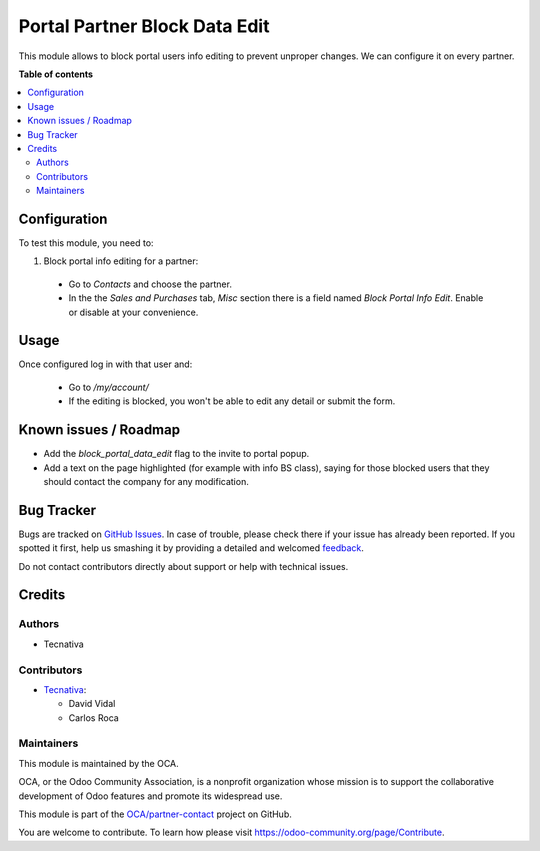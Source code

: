 ==============================
Portal Partner Block Data Edit
==============================

.. !!!!!!!!!!!!!!!!!!!!!!!!!!!!!!!!!!!!!!!!!!!!!!!!!!!!
   !! This file is generated by oca-gen-addon-readme !!
   !! changes will be overwritten.                   !!
   !!!!!!!!!!!!!!!!!!!!!!!!!!!!!!!!!!!!!!!!!!!!!!!!!!!!

.. |badge1| image:: https://img.shields.io/badge/maturity-Beta-yellow.png
    :target: https://odoo-community.org/page/development-status
    :alt: Beta
.. |badge2| image:: https://img.shields.io/badge/licence-AGPL--3-blue.png
    :target: http://www.gnu.org/licenses/agpl-3.0-standalone.html
    :alt: License: AGPL-3
.. |badge3| image:: https://img.shields.io/badge/github-OCA%2Fpartner--contact-lightgray.png?logo=github
    :target: https://github.com/OCA/partner-contact/tree/15.0/portal_partner_data_no_edit
    :alt: OCA/partner-contact
.. |badge4| image:: https://img.shields.io/badge/weblate-Translate%20me-F47D42.png
    :target: https://translation.odoo-community.org/projects/partner-contact-15-0/partner-contact-15-0-portal_partner_data_no_edit
    :alt: Translate me on Weblate
.. |badge5| image:: https://img.shields.io/badge/runbot-Try%20me-875A7B.png
    :target: https://runbot.odoo-community.org/runbot/134/15.0
    :alt: Try me on Runbot

|badge1| |badge2| |badge3| |badge4| |badge5| 

This module allows to block portal users info editing to prevent unproper
changes. We can configure it on every partner.

**Table of contents**

.. contents::
   :local:

Configuration
=============

To test this module, you need to:

#. Block portal info editing for a partner:

  - Go to *Contacts* and choose the partner.
  - In the the *Sales and Purchases* tab, *Misc* section there is a field named
    *Block Portal Info Edit*. Enable or disable at your convenience.

Usage
=====

Once configured log in with that user and:

  - Go to `/my/account/`
  - If the editing is blocked, you won't be able to edit any detail or submit
    the form.

Known issues / Roadmap
======================

- Add the `block_portal_data_edit` flag to the invite to portal popup.
- Add a text on the page highlighted (for example with info BS class), saying for those
  blocked users that they should contact the company for any modification.

Bug Tracker
===========

Bugs are tracked on `GitHub Issues <https://github.com/OCA/partner-contact/issues>`_.
In case of trouble, please check there if your issue has already been reported.
If you spotted it first, help us smashing it by providing a detailed and welcomed
`feedback <https://github.com/OCA/partner-contact/issues/new?body=module:%20portal_partner_data_no_edit%0Aversion:%2015.0%0A%0A**Steps%20to%20reproduce**%0A-%20...%0A%0A**Current%20behavior**%0A%0A**Expected%20behavior**>`_.

Do not contact contributors directly about support or help with technical issues.

Credits
=======

Authors
~~~~~~~

* Tecnativa

Contributors
~~~~~~~~~~~~

* `Tecnativa <https://www.tecnativa.com>`_:

  * David Vidal
  * Carlos Roca

Maintainers
~~~~~~~~~~~

This module is maintained by the OCA.

.. image:: https://odoo-community.org/logo.png
   :alt: Odoo Community Association
   :target: https://odoo-community.org

OCA, or the Odoo Community Association, is a nonprofit organization whose
mission is to support the collaborative development of Odoo features and
promote its widespread use.

This module is part of the `OCA/partner-contact <https://github.com/OCA/partner-contact/tree/15.0/portal_partner_data_no_edit>`_ project on GitHub.

You are welcome to contribute. To learn how please visit https://odoo-community.org/page/Contribute.
